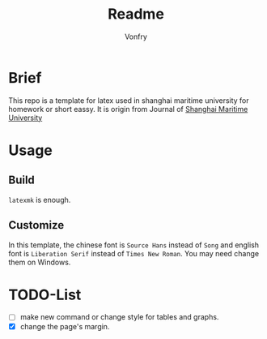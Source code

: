 #+title: Readme
#+author:Vonfry
#+email: shmtu@vonfry.name

* Brief

This repo is a template for latex used in shanghai maritime university for
homework or short eassy. It is origin from Journal of
[[http://www.smujournal.cn/ch/common_item.aspx?parent_id=20080408105712001&menu_id=20170331031841001&flag=1&child=0&is_three_menu=0][Shanghai Maritime University]]

* Usage

** Build

~latexmk~ is enough.

** Customize

In this template, the chinese font is =Source Hans= instead of =Song= and english font
is =Liberation Serif= instead of =Times New Roman=. You may need change them on
Windows.

* TODO-List

- [ ] make new command or change style for tables and graphs.
- [X] change the page's margin.
